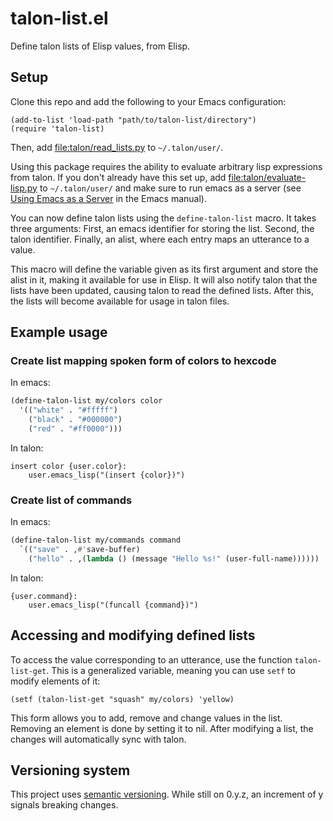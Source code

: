 * talon-list.el
Define talon lists of Elisp values, from Elisp.

** Setup
Clone this repo and add the following to your Emacs configuration:

#+begin_src elisp
  (add-to-list 'load-path "path/to/talon-list/directory")
  (require 'talon-list)
#+end_src

Then, add [[file:talon/read_lists.py]] to =~/.talon/user/=.

Using this package requires the ability to evaluate arbitrary lisp
expressions from talon.  If you don't already have this set up, add
[[file:talon/evaluate-lisp.py]] to =~/.talon/user/= and make sure to run
emacs as a server (see [[info:emacs#Emacs Server][Using Emacs as a Server]] in the Emacs manual).

You can now define talon lists using the ~define-talon-list~ macro.
It takes three arguments: First, an emacs identifier for storing the
list.  Second, the talon identifier.  Finally, an alist, where each
entry maps an utterance to a value.

This macro will define the variable given as its first argument and
store the alist in it, making it available for use in Elisp.  It will
also notify talon that the lists have been updated, causing talon to
read the defined lists.  After this, the lists will become available
for usage in talon files.

** Example usage
*** Create list mapping spoken form of colors to hexcode
In emacs:

#+begin_src emacs-lisp
  (define-talon-list my/colors color
    '(("white" . "#fffff")
      ("black" . "#000000")
      ("red" . "#ff0000")))
#+end_src

In talon:

#+begin_src talon
  insert color {user.color}:
      user.emacs_lisp("(insert {color})")
#+end_src

*** Create list of commands
In emacs:

#+begin_src emacs-lisp
  (define-talon-list my/commands command
    `(("save" . ,#'save-buffer)
      ("hello" . ,(lambda () (message "Hello %s!" (user-full-name))))))
#+end_src

In talon:

#+begin_src talon
  {user.command}:
      user.emacs_lisp("(funcall {command})")
#+end_src

** Accessing and modifying defined lists
To access the value corresponding to an utterance, use the function
~talon-list-get~.  This is a generalized variable, meaning you can use
~setf~ to modify elements of it:

#+begin_src elisp
  (setf (talon-list-get "squash" my/colors) 'yellow)
#+end_src

This form allows you to add, remove and change values in the list.
Removing an element is done by setting it to nil.  After modifying a
list, the changes will automatically sync with talon.

** Versioning system
This project uses [[https://semver.org/][semantic versioning]].  While still on 0.y.z, an
increment of y signals breaking changes.
